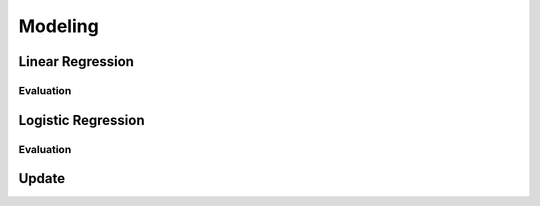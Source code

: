 =====
Modeling
=====

Linear Regression
====
.. code-block:: r

Evaluation
------------
.. code-block:: r

Logistic Regression
====
.. code-block:: r

Evaluation
------------
.. code-block:: r

Update
====
.. code-block:: r

